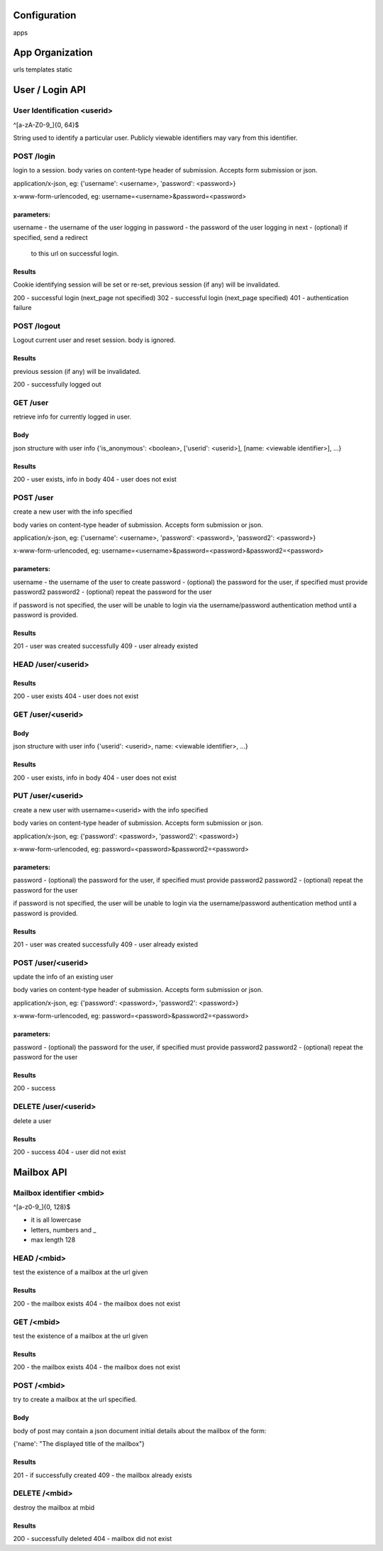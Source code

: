 =================
Configuration
=================

apps 

=================
App Organization 
=================

urls  
templates 
static


=================
User / Login API
=================

User Identification <userid>
==============================
^[a-zA-Z0-9_]{0, 64}$

String used to identify a particular user.  Publicly viewable
identifiers may vary from this identifier.


POST /login
============
login to a session.  body varies on content-type header of 
submission. Accepts form submission or json.

application/x-json, eg: 
{'username': <username>, 'password': <password>}

x-www-form-urlencoded, eg:
username=<username>&password=<password>

parameters:
-----------
username - the username of the user logging in 
password - the password of the user logging in
next     - (optional) if specified, send a redirect 
           to this url on successful login.

Results
-------
Cookie identifying session will be set or re-set, 
previous session (if any) will be invalidated. 

200 - successful login (next_page not specified)
302 - successful login (next_page specified)
401 - authentication failure


POST /logout
=============

Logout current user and reset session. 
body is ignored.

Results
--------
previous session (if any) will be invalidated. 

200 - successfully logged out


GET /user
=========
retrieve info for currently logged in user.

Body
----
json structure with user info
{'is_anonymous': <boolean>, ['userid': <userid>], [name: <viewable identifier>], ...}

Results
-------
200 - user exists, info in body
404 - user does not exist


POST /user
==================================
create a new user with the info specified

body varies on content-type header of 
submission. Accepts form submission or json.

application/x-json, eg: 
{'username': <username>, 'password': <password>, 'password2': <password>}

x-www-form-urlencoded, eg:
username=<username>&password=<password>&password2=<password>

parameters:
-----------
username  - the username of the user to create
password  - (optional) the password for the user, if specified must provide password2
password2 - (optional) repeat the password for the user 

if password is not specified, the user will be unable to login via the username/password
authentication method until a password is provided.

Results
-------
201 - user was created successfully
409 - user already existed


HEAD /user/<userid>
====================

Results
-------
200 - user exists
404 - user does not exist



GET /user/<userid>
==================
Body
----
json structure with user info
{'userid': <userid>, name: <viewable identifier>, ...}

Results
-------
200 - user exists, info in body
404 - user does not exist



PUT /user/<userid>
==================================
create a new user with username=<userid> with the info specified

body varies on content-type header of 
submission. Accepts form submission or json.

application/x-json, eg: 
{'password': <password>, 'password2': <password>}

x-www-form-urlencoded, eg:
password=<password>&password2=<password>

parameters:
-----------
password  - (optional) the password for the user, if specified must provide password2
password2 - (optional) repeat the password for the user 

if password is not specified, the user will be unable to login via the username/password
authentication method until a password is provided.

Results
-------
201 - user was created successfully
409 - user already existed


POST /user/<userid>
===================
update the info of an existing user

body varies on content-type header of 
submission. Accepts form submission or json.

application/x-json, eg: 
{'password': <password>, 'password2': <password>}

x-www-form-urlencoded, eg:
password=<password>&password2=<password>

parameters:
-----------
password  - (optional) the password for the user, if specified must provide password2
password2 - (optional) repeat the password for the user 


Results
-------
200 - success

DELETE /user/<userid>
=====================

delete a user

Results
-------
200 - success
404 - user did not exist

=================
Mailbox API
=================


Mailbox identifier <mbid>
=========================
^[a-z0-9_]{0, 128}$

* it is all lowercase
* letters, numbers and _
* max length 128

HEAD /<mbid>
============
test the existence of a mailbox at the url given

Results
--------
200 - the mailbox exists
404 - the mailbox does not exist

GET /<mbid>
============
test the existence of a mailbox at the url given

Results
--------
200 - the mailbox exists
404 - the mailbox does not exist


POST /<mbid>
============
try to create a mailbox at the url specified.  

Body
-------
body of post may contain a json document initial details about
the mailbox of the form:

{'name': "The displayed title of the mailbox"}

Results
--------
201 - if successfully created
409 - the mailbox already exists

DELETE /<mbid>
==============
destroy the mailbox at mbid

Results
---------

200 - successfully deleted
404 - mailbox did not exist